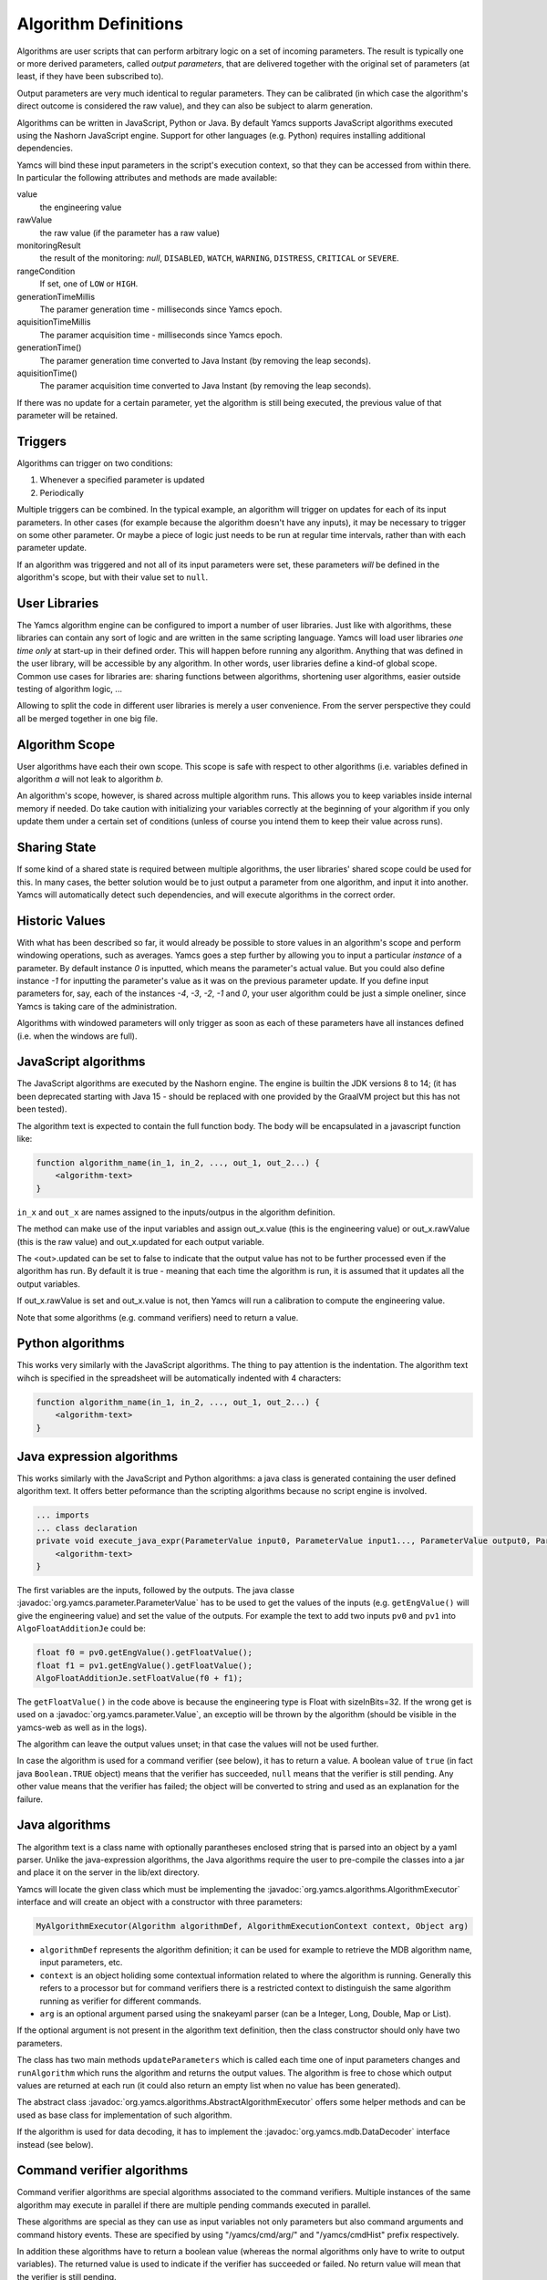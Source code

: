 Algorithm Definitions
=====================

Algorithms are user scripts that can perform arbitrary logic on a set of incoming parameters. The result is typically one or more derived parameters, called *output parameters*, that are delivered together with the original set of parameters (at least, if they have been subscribed to).

Output parameters are very much identical to regular parameters. They can be calibrated (in which case the algorithm's direct outcome is considered the raw value), and they can also be subject to alarm generation.

Algorithms can be written in JavaScript, Python or Java. By default Yamcs supports JavaScript algorithms executed using the Nashorn JavaScript engine. Support for other languages (e.g. Python) requires installing additional dependencies.


Yamcs will bind these input parameters in the script's execution context, so that they can be accessed from within there. In particular the following attributes and methods are made available:

value
    the engineering value
rawValue
    the raw value (if the parameter has a raw value)
monitoringResult
    the result of the monitoring: *null*, ``DISABLED``, ``WATCH``, ``WARNING``, ``DISTRESS``, ``CRITICAL`` or ``SEVERE``.
rangeCondition
    If set, one of ``LOW`` or ``HIGH``.
generationTimeMillis
    The paramer generation time - milliseconds since Yamcs epoch.
aquisitionTimeMillis
    The paramer acquisition time - milliseconds since Yamcs epoch.
generationTime()
    The paramer generation time converted to Java Instant (by removing the leap seconds).
aquisitionTime()
    The paramer acquisition time converted to Java Instant (by removing the leap seconds).
    
    
If there was no update for a certain parameter, yet the algorithm is still being executed, the previous value of that parameter will be retained.


Triggers
--------

Algorithms can trigger on two conditions:

#. Whenever a specified parameter is updated
#. Periodically

Multiple triggers can be combined. In the typical example, an algorithm will trigger on updates for each of its input parameters. In other cases (for example because the algorithm doesn't have any inputs), it may be necessary to trigger on some other parameter. Or maybe a piece of logic just needs to be run at regular time intervals, rather than with each parameter update.

If an algorithm was triggered and not all of its input parameters were set, these parameters *will* be defined in the algorithm's scope, but with their value set to ``null``.


User Libraries
--------------

The Yamcs algorithm engine can be configured to import a number of user libraries. Just like with algorithms, these libraries can contain any sort of logic and are written in the same scripting language. Yamcs will load user libraries *one time only* at start-up in their defined order. This will happen before running any algorithm. Anything that was defined in the user library, will be accessible by any algorithm. In other words, user libraries define a kind-of global scope. Common use cases for libraries are: sharing functions between algorithms, shortening user algorithms, easier outside testing of algorithm logic, ...

Allowing to split the code in different user libraries is merely a user convenience. From the server perspective they could all be merged together in one big file.


Algorithm Scope
---------------

User algorithms have each their own scope. This scope is safe with respect to other algorithms (i.e. variables defined in algorithm *a* will not leak to algorithm *b*.

An algorithm's scope, however, is shared across multiple algorithm runs. This allows you to keep variables inside internal memory if needed. Do take caution with initializing your variables correctly at the beginning of your algorithm if you only update them under a certain set of conditions (unless of course you intend them to keep their value across runs).


Sharing State
-------------

If some kind of a shared state is required between multiple algorithms, the user libraries' shared scope could be used for this. In many cases, the better solution would be to just output a parameter from one algorithm, and input it into another. Yamcs will automatically detect such dependencies, and will execute algorithms in the correct order.


Historic Values
---------------

With what has been described so far, it would already be possible to store values in an algorithm's scope and perform windowing operations, such as averages. Yamcs goes a step further by allowing you to input a particular *instance* of a parameter. By default instance *0* is inputted, which means the parameter's actual value. But you could also define instance *-1* for inputting the parameter's value as it was on the previous parameter update. If you define input parameters for, say, each of the instances *-4*, *-3*, *-2*, *-1* and *0*, your user algorithm could be just a simple oneliner, since Yamcs is taking care of the administration.

Algorithms with windowed parameters will only trigger as soon as each of these parameters have all instances defined (i.e. when the windows are full).


JavaScript algorithms
---------------------

The JavaScript algorithms are executed by the Nashorn engine. The engine is builtin the JDK versions 8 to 14; (it has been deprecated starting with Java 15 - should be replaced with one provided by the GraalVM project but this has not been tested).

The algorithm text is expected to contain the full function body. The body will be encapsulated in a javascript function like:

.. code-block:: javascript

    function algorithm_name(in_1, in_2, ..., out_1, out_2...) {
        <algorithm-text>
    }


``in_x`` and  ``out_x`` are names assigned to the inputs/outpus in the algorithm definition.

The method can make use of the input variables and assign out_x.value (this is the engineering value) or out_x.rawValue (this is the raw value) and out_x.updated for each output variable.

The <out>.updated can be set to false to indicate that the output value has not to be further processed even if the algorithm has run. By default it is true - meaning that each time the algorithm is run, it is assumed that it updates all the output variables.

If out_x.rawValue is set and out_x.value is not, then Yamcs will run a calibration to compute the engineering value.

Note that some algorithms (e.g. command verifiers) need to return a value.


Python algorithms
-----------------

This works very similarly with the JavaScript algorithms. The thing to pay attention is the indentation. The algorithm text wihch is specified in the spreadsheet will be automatically indented with 4 characters:

.. code-block:: python

    function algorithm_name(in_1, in_2, ..., out_1, out_2...) {
        <algorithm-text>
    }


Java expression algorithms
--------------------------

This works similarly with the JavaScript and Python algorithms: a java class is generated containing the user defined algorithm text. It offers better peformance than the scripting algorithms because no script engine is involved.

.. code-block:: java

    ... imports
    ... class declaration
    private void execute_java_expr(ParameterValue input0, ParameterValue input1..., ParameterValue output0, ParameterValue output1...) {
        <algorithm-text>
    }

The first variables are the inputs, followed by the outputs.
The java classe :javadoc:`org.yamcs.parameter.ParameterValue` has to be used to get the values of the inputs (e.g. ``getEngValue()`` will give the engineering value) and set the value of the outputs. For example the text to add two inputs ``pv0`` and ``pv1`` into ``AlgoFloatAdditionJe`` could be:

.. code-block:: java

    float f0 = pv0.getEngValue().getFloatValue();
    float f1 = pv1.getEngValue().getFloatValue();
    AlgoFloatAdditionJe.setFloatValue(f0 + f1);

The ``getFloatValue()`` in the code above is because the engineering type is Float with sizeInBits=32. If the wrong get is used on a  :javadoc:`org.yamcs.parameter.Value`, an exceptio will be thrown by the algorithm (should be visible in the yamcs-web as well as in the logs).

The algorithm can leave the output values unset; in that case the values will not be used further.

In case the algorithm is used for a command verifier (see below), it has to return a value. A boolean value of ``true`` (in fact java ``Boolean.TRUE`` object) means that the verifier has succeeded, ``null`` means that the verifier is still pending. Any other value means that the verifier has failed; the object will be converted to string and used as an explanation for the failure.

    
Java algorithms
---------------

The algorithm text is a class name with optionally parantheses enclosed string that is parsed into an object by a yaml parser. Unlike the java-expression algorithms, the Java algorithms require the user to pre-compile the classes into a jar and place it on the server in the lib/ext directory.

Yamcs will locate the given class which must be implementing the :javadoc:`org.yamcs.algorithms.AlgorithmExecutor` interface and will create an object with a constructor with three parameters:

.. code-block:: java

    MyAlgorithmExecutor(Algorithm algorithmDef, AlgorithmExecutionContext context, Object arg)

* ``algorithmDef`` represents the algorithm definition; it can be used for example to retrieve the MDB algorithm name, input parameters, etc.
* ``context`` is an object holiding some contextual information related to where the algorithm is running. Generally this refers to a processor but for command verifiers there is a restricted context to distinguish the same algorithm running as verifier for different commands.
* ``arg`` is an optional argument parsed using the snakeyaml parser (can be a Integer, Long, Double, Map or List).

If the optional argument is not present in the algorithm text definition,  then the class constructor  should only have two parameters.

The class has two main methods ``updateParameters`` which is called each time one of input parameters changes and ``runAlgorithm`` which runs the algorithm and returns the output values. The algorithm is free to chose which output values are returned at each run (it could also return an empty list when no value has been generated).

The abstract class :javadoc:`org.yamcs.algorithms.AbstractAlgorithmExecutor` offers some helper methods and can be used as base class for implementation of such algorithm.

If the algorithm is used for data decoding, it has to implement the :javadoc:`org.yamcs.mdb.DataDecoder` interface instead (see below).


Command verifier algorithms
---------------------------

Command verifier algorithms are special algorithms associated to the command verifiers. Multiple instances of the same algorithm may execute in parallel if there are multiple pending commands executed in parallel.

These algorithms are special as they can use as input variables not only parameters but also command arguments and command history events. These are specified by using "/yamcs/cmd/arg/" and "/yamcs/cmdHist" prefix respectively.

In addition these algorithms have to return a boolean value (whereas the normal algorithms only have to write to output variables). The returned value is used to indicate if the verifier has succeeded or failed. No return value will mean that the verifier is still pending.


Data Decoding algorithms
------------------------

The Data Decoding algorithms are used to extract a raw value from a binary buffer. These algorithms do not produce any output and are triggered whenever the parameter has to be extracted from a container.

These algorithms work differently from the other ones and have are some limitations:

* only Java is supported as a language
* not possible to specify input parameters

These algorithms have to implement the interface :javadoc:`org.yamcs.mdb.DataDecoder`.
